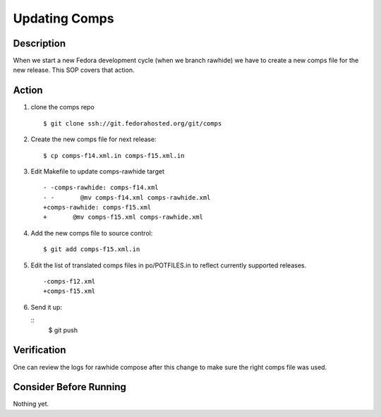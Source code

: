 .. SPDX-License-Identifier:    CC-BY-SA-3.0


==============
Updating Comps
==============

Description
===========
When we start a new Fedora development cycle (when we branch rawhide) we have
to create a new comps file for the new release.  This SOP covers that action.

Action
======

#. clone the comps repo

   ::

        $ git clone ssh://git.fedorahosted.org/git/comps

#. Create the new comps file for next release:

   ::

        $ cp comps-f14.xml.in comps-f15.xml.in

#. Edit Makefile to update comps-rawhide target

   ::

        - -comps-rawhide: comps-f14.xml
        - -       @mv comps-f14.xml comps-rawhide.xml
        +comps-rawhide: comps-f15.xml
        +       @mv comps-f15.xml comps-rawhide.xml

#. Add the new comps file to source control:

   ::

        $ git add comps-f15.xml.in

#. Edit the list of translated comps files in po/POTFILES.in to reflect
   currently supported releases.

   ::

        -comps-f12.xml
        +comps-f15.xml

#. Send it up:

   ::
        $ git push

Verification
============
One can review the logs for rawhide compose after this change to make sure
the right comps file was used.

Consider Before Running
=======================
Nothing yet.
